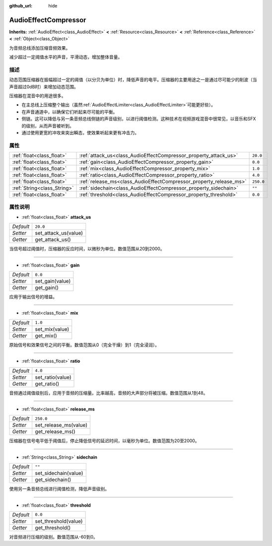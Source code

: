 :github_url: hide

.. Generated automatically by doc/tools/make_rst.py in GaaeExplorer's source tree.
.. DO NOT EDIT THIS FILE, but the AudioEffectCompressor.xml source instead.
.. The source is found in doc/classes or modules/<name>/doc_classes.

.. _class_AudioEffectCompressor:

AudioEffectCompressor
=====================

**Inherits:** :ref:`AudioEffect<class_AudioEffect>` **<** :ref:`Resource<class_Resource>` **<** :ref:`Reference<class_Reference>` **<** :ref:`Object<class_Object>`

为音频总线添加压缩音频效果。

减少超过一定阈值水平的声音，平滑动态，增加整体音量。

描述
----

动态范围压缩器在振幅超过一定的阈值（以分贝为单位）时，降低声音的电平。压缩器的主要用途之一是通过尽可能少的削波（当声音超过0dB时）来增加动态范围。

压缩器在混音中的用途很多。

- 在主总线上压缩整个输出（虽然\ :ref:`AudioEffectLimiter<class_AudioEffectLimiter>`\ 可能更好些）。

- 在声音通道中，以确保它们听起来尽可能的平衡。

- 侧链。这可以降低与另一条音频总线侧链的声音级别，以进行阈值检测。这种技术在视频游戏混音中很常见，以音乐和SFX的级别，从而声音被听到。

- 通过使用更宽的冲攻来突出瞬态，使效果听起来更有冲击力。

属性
----

+-----------------------------+--------------------------------------------------------------------+-----------+
| :ref:`float<class_float>`   | :ref:`attack_us<class_AudioEffectCompressor_property_attack_us>`   | ``20.0``  |
+-----------------------------+--------------------------------------------------------------------+-----------+
| :ref:`float<class_float>`   | :ref:`gain<class_AudioEffectCompressor_property_gain>`             | ``0.0``   |
+-----------------------------+--------------------------------------------------------------------+-----------+
| :ref:`float<class_float>`   | :ref:`mix<class_AudioEffectCompressor_property_mix>`               | ``1.0``   |
+-----------------------------+--------------------------------------------------------------------+-----------+
| :ref:`float<class_float>`   | :ref:`ratio<class_AudioEffectCompressor_property_ratio>`           | ``4.0``   |
+-----------------------------+--------------------------------------------------------------------+-----------+
| :ref:`float<class_float>`   | :ref:`release_ms<class_AudioEffectCompressor_property_release_ms>` | ``250.0`` |
+-----------------------------+--------------------------------------------------------------------+-----------+
| :ref:`String<class_String>` | :ref:`sidechain<class_AudioEffectCompressor_property_sidechain>`   | ``""``    |
+-----------------------------+--------------------------------------------------------------------+-----------+
| :ref:`float<class_float>`   | :ref:`threshold<class_AudioEffectCompressor_property_threshold>`   | ``0.0``   |
+-----------------------------+--------------------------------------------------------------------+-----------+

属性说明
--------

.. _class_AudioEffectCompressor_property_attack_us:

- :ref:`float<class_float>` **attack_us**

+-----------+----------------------+
| *Default* | ``20.0``             |
+-----------+----------------------+
| *Setter*  | set_attack_us(value) |
+-----------+----------------------+
| *Getter*  | get_attack_us()      |
+-----------+----------------------+

当信号超过阈值时，压缩器的反应时间，以微秒为单位。数值范围从20到2000。

----

.. _class_AudioEffectCompressor_property_gain:

- :ref:`float<class_float>` **gain**

+-----------+-----------------+
| *Default* | ``0.0``         |
+-----------+-----------------+
| *Setter*  | set_gain(value) |
+-----------+-----------------+
| *Getter*  | get_gain()      |
+-----------+-----------------+

应用于输出信号的增益。

----

.. _class_AudioEffectCompressor_property_mix:

- :ref:`float<class_float>` **mix**

+-----------+----------------+
| *Default* | ``1.0``        |
+-----------+----------------+
| *Setter*  | set_mix(value) |
+-----------+----------------+
| *Getter*  | get_mix()      |
+-----------+----------------+

原始信号和效果信号之间的平衡。数值范围从0（完全干燥）到1（完全浸润）。

----

.. _class_AudioEffectCompressor_property_ratio:

- :ref:`float<class_float>` **ratio**

+-----------+------------------+
| *Default* | ``4.0``          |
+-----------+------------------+
| *Setter*  | set_ratio(value) |
+-----------+------------------+
| *Getter*  | get_ratio()      |
+-----------+------------------+

音频通过阈值级别后，应用于音频的压缩量。比率越高，音频的大声部分将被压缩。数值范围从1到48。

----

.. _class_AudioEffectCompressor_property_release_ms:

- :ref:`float<class_float>` **release_ms**

+-----------+-----------------------+
| *Default* | ``250.0``             |
+-----------+-----------------------+
| *Setter*  | set_release_ms(value) |
+-----------+-----------------------+
| *Getter*  | get_release_ms()      |
+-----------+-----------------------+

压缩器在信号电平低于阈值后，停止降低信号的延迟时间，以毫秒为单位。数值范围为20至2000。

----

.. _class_AudioEffectCompressor_property_sidechain:

- :ref:`String<class_String>` **sidechain**

+-----------+----------------------+
| *Default* | ``""``               |
+-----------+----------------------+
| *Setter*  | set_sidechain(value) |
+-----------+----------------------+
| *Getter*  | get_sidechain()      |
+-----------+----------------------+

使用另一条音频总线进行阈值检测，降低声音级别。

----

.. _class_AudioEffectCompressor_property_threshold:

- :ref:`float<class_float>` **threshold**

+-----------+----------------------+
| *Default* | ``0.0``              |
+-----------+----------------------+
| *Setter*  | set_threshold(value) |
+-----------+----------------------+
| *Getter*  | get_threshold()      |
+-----------+----------------------+

对音频进行压缩的级别。数值范围从-60到0。

.. |virtual| replace:: :abbr:`virtual (This method should typically be overridden by the user to have any effect.)`
.. |const| replace:: :abbr:`const (This method has no side effects. It doesn't modify any of the instance's member variables.)`
.. |vararg| replace:: :abbr:`vararg (This method accepts any number of arguments after the ones described here.)`

